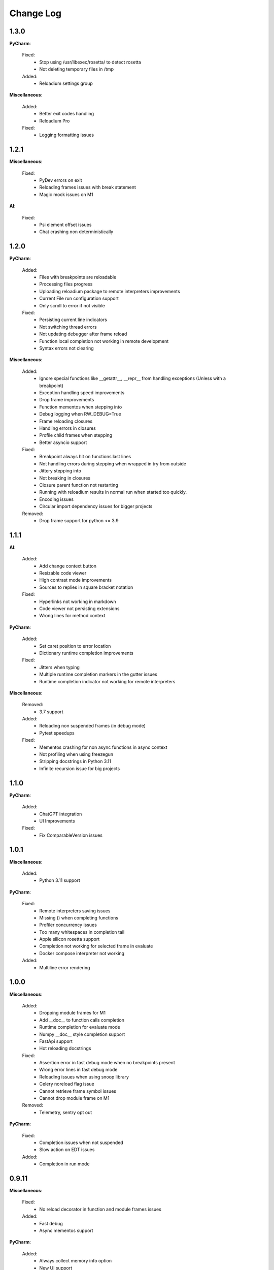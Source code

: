 Change Log
##########


1.3.0
-------

**PyCharm**:
    
  Fixed:
    * Stop using /usr/libexec/rosetta/ to detect rosetta
    * Not deleting temporary files in /tmp
    
  Added:
    * Reloadium settings group
    
**Miscellaneous**:
    
  Added:
    * Better exit codes handling
    * Reloadium Pro
    
  Fixed:
    * Logging formatting issues
    
1.2.1
-------

**Miscellaneous**:
    
  Fixed:
    * PyDev errors on exit
    * Reloading frames issues with break statement
    * Magic mock issues on M1
    
**AI**:
    
  Fixed:
    * Psi element offset issues
    * Chat crashing non deterministically
    
1.2.0
-------

**PyCharm**:
    
  Added:
    * Files with breakpoints are reloadable
    * Processing files progress
    * Uploading reloadium package to remote interpreters improvements
    * Current File run configuration support
    * Only scroll to error if not visible
    
  Fixed:
    * Persisting current line indicators
    * Not switching thread errors
    * Not updating debugger after frame reload
    * Function local completion not working in remote development
    * Syntax errors not clearing
    
**Miscellaneous**:
    
  Added:
    * Ignore special functions like __getattr__, __repr__ from handling exceptions (Unless with a breakpoint)
    * Exception handling speed improvements
    * Drop frame improvements
    * Function mementos when stepping into
    * Debug logging when RW_DEBUG=True
    * Frame reloading closures
    * Handling errors in closures
    * Profile child frames when stepping
    * Better asyncio support
    
  Fixed:
    * Breakpoint always hit on functions last lines
    * Not handling errors during stepping when wrapped in try from outside
    * Jittery stepping into
    * Not breaking in closures
    * Closure parent function not restarting
    * Running with reloadium results in normal run when started too quickly.
    * Encoding issues
    * Circular import dependency issues for bigger projects
    
  Removed:
    * Drop frame support for python <= 3.9
    
1.1.1
-------

**AI**:
    
  Added:
    * Add change context button
    * Resizable code viewer
    * High contrast mode improvements
    * Sources to replies in square bracket notation
    
  Fixed:
    * Hyperlinks not working in markdown
    * Code viewer not persisting extensions
    * Wrong lines for method context
    
**PyCharm**:
    
  Added:
    * Set caret position to error location
    * Dictionary runtime completion improvements
    
  Fixed:
    * Jitters when typing
    * Multiple runtime completion markers in the gutter issues
    * Runtime completion indicator not working for remote interpreters
    
**Miscellaneous**:
    
  Removed:
    * 3.7 support
    
  Added:
    * Reloading non suspended frames (in debug mode)
    * Pytest speedups
    
  Fixed:
    * Mementos crashing for non async functions in async context
    * Not profiling when using freezegun
    * Stripping docstrings in Python 3.11
    * Infinite recursion issue for big projects
    
1.1.0
-------

**PyCharm**:
    
  Added:
    * ChatGPT integration
    * UI Improvements
    
  Fixed:
    * Fix ComparableVersion issues
    
1.0.1
-------

**Miscellaneous**:
    
  Added:
    * Python 3.11 support
    
**PyCharm**:
    
  Fixed:
    * Remote interpreters saving issues
    * Missing () when completing functions
    * Profiler concurrency issues
    * Too many whitespaces in completion tail
    * Apple silicon rosetta support
    * Completion not working for selected frame in evaluate
    * Docker compose interpreter not working
    
  Added:
    * Multiline error rendering
    
1.0.0
-------

**Miscellaneous**:
    
  Added:
    * Dropping module frames for M1
    * Add __doc__ to function calls completion
    * Runtime completion for evaluate mode
    * Numpy __doc__ style completion support
    * FastApi support
    * Hot reloading docstrings
    
  Fixed:
    * Assertion error in fast debug mode when no breakpoints present
    * Wrong error lines in fast debug mode
    * Reloading issues when using snoop library
    * Celery noreload flag issue
    * Cannot retrieve frame symbol issues
    * Cannot drop module frame on M1
    
  Removed:
    * Telemetry, sentry opt out
    
**PyCharm**:
    
  Fixed:
    * Completion issues when not suspended
    * Slow action on EDT issues
    
  Added:
    * Completion in run mode
    
0.9.11
-------

**Miscellaneous**:
    
  Fixed:
    * No reload decorator in function and module frames issues
    
  Added:
    * Fast debug
    * Async mementos support
    
**PyCharm**:
    
  Added:
    * Always collect memory info option
    * New UI support
    * Multithreaded frame errors support 
    * Runtime completion
    * Remote development automatic package upload
    * Centering editor on errors
    
  Fixed:
    * Frame progress not showing on first slow line
    * Null pointer exception when dropping frames
    
0.9.10
-------

**Miscellaneous**:
    
  Added:
    * Restarting non top frames
    
  Fixed:
    * Not restarting frame on related files changes
    
**PyCharm**:
    
  Fixed:
    * Crashing on None profiler
    * Error message and highlighter not disappearing
    * Execution highlighter not disappearing
    
  Added:
    * Tooltip for profiler preview renderer
    
0.9.9
-------

**Miscellaneous**:
    
  Fixed:
    * Dropping multiple frames after frame restarting issues
    * Reloading flask views
    
  Added:
    * Async generators support
    
**PyCharm**:
    
  Fixed:
    * Jittery frame dropping visualisation
    
0.9.8
-------

**PyCharm**:
    
  Fixed:
    * Error handling preferences issues
    * M2 Chip issues
    * Debugger in suspend mode after fixing an error
    * Marking reloadable frames if non reloadable between
    
0.9.7
-------

**Miscellaneous**:
    
  Added:
    * Handle adding and modifying dataclass class variables
    * Make RW_DEBUG work in prod
    
  Fixed:
    * Flask-sqlalchemy issues
    
**PyCharm**:
    
  Added:
    * Error message on missing path mappings
    * Profiling formatting improvements
    * Collecting both memory and time information at the same time
    * Profiling values folding
    * Profiling color map frame scope
    * Set as default buttons to quick config page
    * Profiling cumulate type
    * Highlighting reloadable frames in the call stack
    * Add drop frame action (pop, reset frame)
    * Hot reloading unhandled exceptions without breakpoint
    
  Fixed:
    * Profiling sampling issue (blank values for 100ms lines)
    * Detecting M1 issues
    
0.9.6
-------

**Miscellaneous**:
    
  Changed:
    * Incompatible system message
    
**PyCharm**:
    
  Fixed:
    * M1 installation compatibility issues
    * Non ascii paths issues on save
    * Not cleaning profile information
    
0.9.5
-------

**PyCharm**:
    
  Added:
    * Quick config
    * Memory line profiler
    
  Fixed:
    * Detecting rosetta
    * System PYTHONPATH not persisting issue
    
**Miscellaneous**:
    
  Fixed:
    * Future imports and docstring issue
    * Missing docstrings
    * Non ascii paths issues
    
0.9.4
-------

**Miscellaneous**:
    
  Fixed:
    * Fix adding from import items issue
    * Fix windows multiprocessing bugs
    
**PyCharm**:
    
  Added:
    * Easier downgrading
    
  Removed:
    * Package autoupdater
    
  Fixed:
    * Confusing RELOADIUMPATH message when no files are watched
    * Remote interpreter issues for new PyCharm versions
    * View pane null pointer exception
    
0.9.3
-------

**Miscellaneous**:
    
  Fixed:
    * Encoding issues
    * Import threading issues
    * Multiprocessing issues
    * Double popup issue on FrameError
    
  Added:
    * Multiprocessing extension
    * Manual reload file command
    * Symlinks and mounted directories support
    
**PyCharm**:
    
  Added:
    * Reloadable files highlighting
    * Manual reload action
    
  Fixed:
    * Too many open files issue
    
0.9.2
-------

**Miscellaneous**:
    
  Added:
    * Support for no_reload decorator for frame reloads
    * Profiling optimisations
    * PyTest extension
    * Disabling telemetry
    * Disabling error reporting
    * RELOADIUMIGNORE env variable
    * M1 support
    * Profiling optimisations
    
  Fixed:
    * cached_property issues
    * Moving function closures
    * Moving non instantiated closures
    
  Removed:
    * Win32 support
    
**PyCharm**:
    
  Fixed:
    * Freeze on update
    
  Added:
    * Docker compose support
    * Docker support
    
0.9.1
-------

**Miscellaneous**:
    
  Changed:
    * Add mypyc optimisations
    
  Added:
    * Support async methods
    * Nested closures support
    
  Removed:
    * Python 3.6 support
    
0.9.0
-------

**Miscellaneous**:
    
  Changed:
    * More defensive reloading
    
  Added:
    * Reloading closures
    * Before and after reload hooks
    * Accepting (re-raising) handled exceptions
    * Profiling modules
    
  Fixed:
    * Not resolving templates for Flask
    * Errors not highlighted when reloading module frames
    * Syntax errors not highlighted
    * Pickling issues
    * Watching paths containing dots
    
**PyCharm**:
    
  Added:
    * Rendering exception messages
    
0.8.8
-------

**Miscellaneous**:
    
  Fixed:
    * Frame progress stopping after handled exceptions
    * Startup error when running without utf-8 encoding
    * Fixing errors mode for handled exceptions
    * Mocked functions errors
    * Intercepting flask errors
    * Reference issues for enums
    * Dataclass attributes updating issues
    * Debugger speedups
    
  Added:
    * Handle profiling closures
    * VsCode compatibility
    
**PyCharm**:
    
  Added:
    * More colormaps choices
    
  Changed:
    * Move Timing Details button below Annotate with git blame
    * Make debugger speedups enabled by default
    
  Fixed:
    * Disappearing frame progress for very slow lines
    
0.8.7
-------

**Miscellaneous**:
    
  Fixed:
    * Pydash icompatibility
    * --help not working
    * Morphing object types
    * Hanging on reload issues
    
  Added:
    * Handle django model fields
    * Graphene extension
    
**PyCharm**:
    
  Fixed:
    * Error highlighter not working for closures
    * Multithreaded frame reload issues
    
  Added:
    * Highlighting updated objects
    * Preferences
    * Frame progress rendering
    * Profiling current function
    
0.8.6
-------

**Miscellaneous**:
    
  Fixed:
    * Reloading decorated methods by objects
    * Adding methods bugs
    * Fixing module errors while in function frame bugs
    * Hangs on startup error in debug mode
    * Python <= 3.8 compatiblity issues
    * Python 3.10 compatibility issues
    * Frame restart pointer recovering bugs
    
  Added:
    * Handle reloading main module without guard, while loop as entrypoint
    
  Changed:
    * Optimise threads
    
**PyCharm**:
    
  Added:
    * First run dialog
    * First debug dialog
    * Events, commands
    * Error highlighter
    * First user error dialog
    * Fixing frame error dialog
    * Remote interpreters improvements
    * Handling remote path mappings
    
0.8.5
-------

**Miscellaneous**:
    
  Changed:
    * Make debugger speedups disabled by default (does not work in some cases)
    
  Fixed:
    * Optimise import time
    * Modifying decorated class methods bugs
    * Comprehensions bugs
    * Python 3.10 compatibility bugs
    * Reloading nested classes
    * Windows compatibility bugs (django not rolling back db on user error)
    
  Added:
    * Handle user errors feature (let users fix errors that occured durring debugging).
    * Adding and editing enums
    
0.8.4
-------

**Miscellaneous**:
    
  Fixed:
    * Patching methods bugs
    * Adding classes bugs
    * Patching tuples bugs
    
**User Experience**:
    
  Added:
    * Modifying not loaded files msg
    
0.8.3
-------

**Miscellaneous**:
    
  Fixed:
    * Updating methods issues under run (non debug)
    
0.8.2
-------

**Miscellaneous**:
    
  Added:
    * Add settings env variables
    * RELOADIUMPATH working for files
    
  Fixed:
    * Reloading current function with decorators bug
    * Remote interpreters issues
    * Breakpoint not hit when no files are watching
    
**User Experience**:
    
  Added:
    * Warning when editing current function during runtime (not debug)
    * Message that user reload errors can be fixed
    
**Django**:
    
  Fixed:
    * Fixing errors during current function not rolling back session properly
    
**Flask**:
    
  Fixed:
    * Editing template files not reloading page for Flask
    
0.8.0
-------

**Miscellaneous**:
    
  Added:
    * Print warning when no files are watched
    * Print watched paths on start
    
  Fixed:
    * PYTHONPATH issues for standalone usage
    * Tuples reloading when not changed bug
    
0.7.18
-------

**Miscellaneous**:
    
  Changed:
    * Move cache to dot directory
    
  Added:
    * No reload decorators
    * PyGame plugin
    * Older mac os systems compatibility
    * No reload decorators validation
    
  Fixed:
    * Flask request object update issues
    * Python 3.6 compatibility issues
    
  Removed:
    * Full reload feature
    
0.7.17
-------

**Miscellaneous**:
    
  Added:
    * Windows 32 bit compatibility
    * Handling unsupported python and os versions
    * Desynchronisation reason messages
    * Python 3.10 support
    * Report to github message
    * Wheel size optimisation
    
0.7.15
-------

**Miscellaneous**:
    
  Added:
    * Property frame reloading
    * Classmethods frame reloading
    
  Fixed:
    * Minor bugs
    
**Code quality**:
    
  Added:
    * Frame reloader integrity tests
    * General refactor
    
0.7.13
-------

**Miscellaneous**:
    
  Fixed:
    * No __main__ feature not working for some cases
    * Unable to update function after frame update
    * Slices for Python 3.8 produce exception
    
  Added:
    * Support for __future__ imports
    
0.7.12
-------

**Miscellaneous**:
    
  Fixed:
    * Support for no __main__ guard when debugging
    
0.7.11
-------

**Miscellaneous**:
    
  Added:
    * Support for no __main__ guard
    
0.7.10
-------

**Miscellaneous**:
    
  Added:
    * Remote interpreters debugging support
    
  Fixed:
    * Nuitka errors on Windows
    
0.7.9
-------

**Miscellaneous**:
    
  Added:
    * Remote interpreters debugging support
    
  Fixed:
    * Nuitka errors on Windows
    
0.7.8
-------

**Miscellaneous**:
    
  Fixed:
    * Process hanging on exit
    * Crashing when django installed but not imported
    
**PyCharm**:
    
  Added:
    * Django and Flask support
    
0.7.6
-------

**Miscellaneous**:
    
  Added:
    * Python < 3.9 versions
    
0.7.0
-------

**Miscellaneous**:
    
  Fixed:
    * Windows compatibility issues
    
  Added:
    * Terminal commands and help 
    
**PyCharm**:
    
  Fixed:
    * Run and Debug Buttons would fail if clicked too fast
    